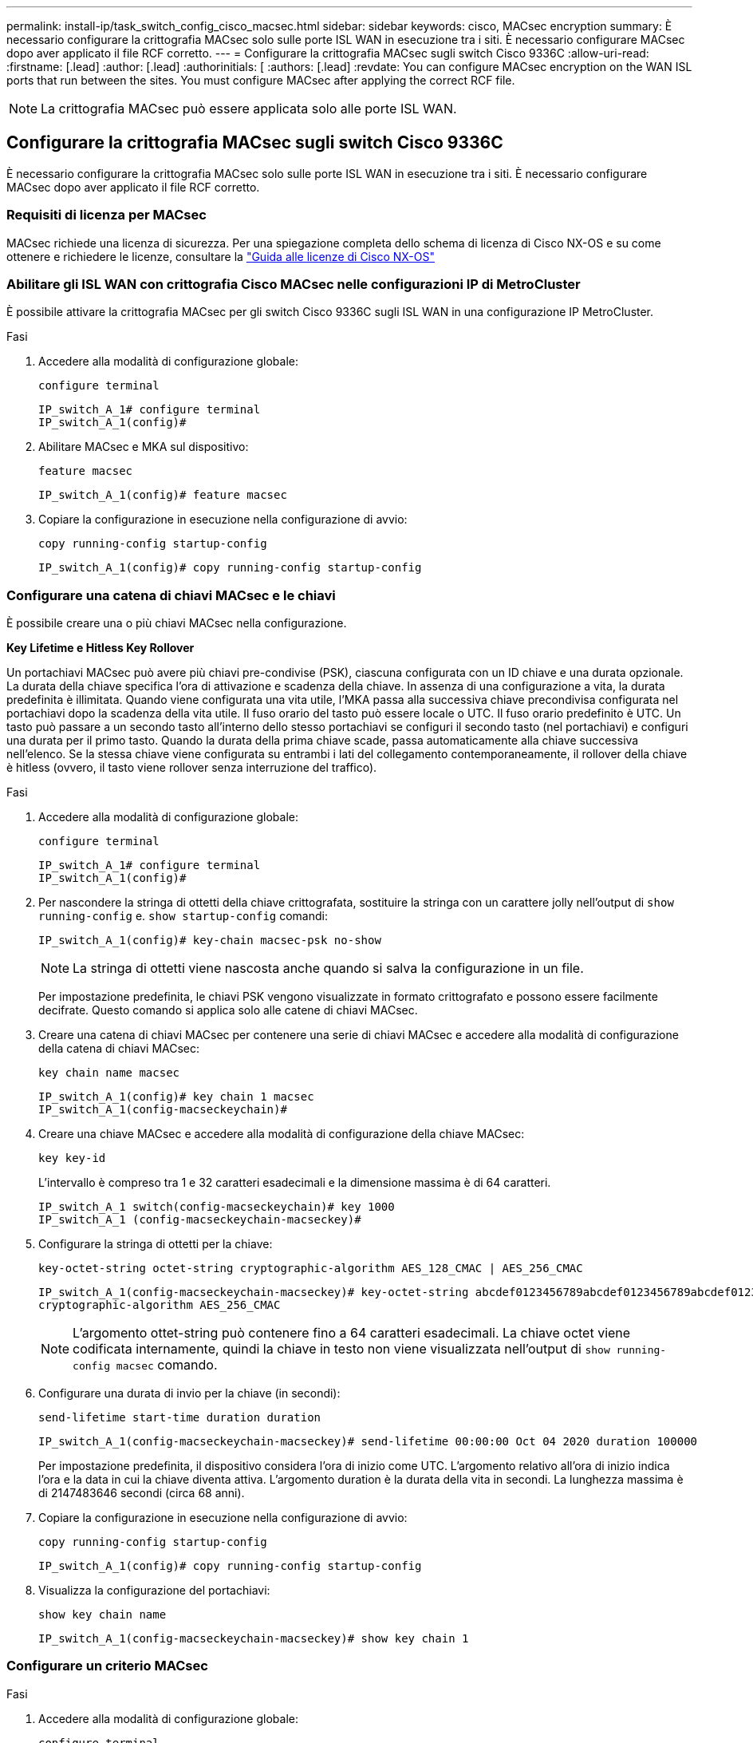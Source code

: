 ---
permalink: install-ip/task_switch_config_cisco_macsec.html 
sidebar: sidebar 
keywords: cisco, MACsec encryption 
summary: È necessario configurare la crittografia MACsec solo sulle porte ISL WAN in esecuzione tra i siti. È necessario configurare MACsec dopo aver applicato il file RCF corretto. 
---
= Configurare la crittografia MACsec sugli switch Cisco 9336C
:allow-uri-read: 
:firstname: [.lead]
:author: [.lead]
:authorinitials: [
:authors: [.lead]
:revdate: You can configure MACsec encryption on the WAN ISL ports that run between the sites. You must configure MACsec after applying the correct RCF file.



NOTE: La crittografia MACsec può essere applicata solo alle porte ISL WAN.



== Configurare la crittografia MACsec sugli switch Cisco 9336C

È necessario configurare la crittografia MACsec solo sulle porte ISL WAN in esecuzione tra i siti. È necessario configurare MACsec dopo aver applicato il file RCF corretto.



=== Requisiti di licenza per MACsec

MACsec richiede una licenza di sicurezza. Per una spiegazione completa dello schema di licenza di Cisco NX-OS e su come ottenere e richiedere le licenze, consultare la https://www.cisco.com/c/en/us/td/docs/switches/datacenter/sw/nx-os/licensing/guide/b_Cisco_NX-OS_Licensing_Guide/b_Cisco_NX-OS_Licensing_Guide_chapter_01.html["Guida alle licenze di Cisco NX-OS"^]



=== Abilitare gli ISL WAN con crittografia Cisco MACsec nelle configurazioni IP di MetroCluster

È possibile attivare la crittografia MACsec per gli switch Cisco 9336C sugli ISL WAN in una configurazione IP MetroCluster.

.Fasi
. Accedere alla modalità di configurazione globale:
+
`configure terminal`

+
[listing]
----
IP_switch_A_1# configure terminal
IP_switch_A_1(config)#
----
. Abilitare MACsec e MKA sul dispositivo:
+
`feature macsec`

+
[listing]
----
IP_switch_A_1(config)# feature macsec
----
. Copiare la configurazione in esecuzione nella configurazione di avvio:
+
`copy running-config startup-config`

+
[listing]
----
IP_switch_A_1(config)# copy running-config startup-config
----




=== Configurare una catena di chiavi MACsec e le chiavi

È possibile creare una o più chiavi MACsec nella configurazione.

*Key Lifetime e Hitless Key Rollover*

Un portachiavi MACsec può avere più chiavi pre-condivise (PSK), ciascuna configurata con un ID chiave e una durata opzionale. La durata della chiave specifica l'ora di attivazione e scadenza della chiave. In assenza di una configurazione a vita, la durata predefinita è illimitata. Quando viene configurata una vita utile, l'MKA passa alla successiva chiave precondivisa configurata nel portachiavi dopo la scadenza della vita utile. Il fuso orario del tasto può essere locale o UTC. Il fuso orario predefinito è UTC. Un tasto può passare a un secondo tasto all'interno dello stesso portachiavi se configuri il secondo tasto (nel portachiavi) e configuri una durata per il primo tasto. Quando la durata della prima chiave scade, passa automaticamente alla chiave successiva nell'elenco. Se la stessa chiave viene configurata su entrambi i lati del collegamento contemporaneamente, il rollover della chiave è hitless (ovvero, il tasto viene rollover senza interruzione del traffico).

.Fasi
. Accedere alla modalità di configurazione globale:
+
`configure terminal`

+
[listing]
----
IP_switch_A_1# configure terminal
IP_switch_A_1(config)#
----
. Per nascondere la stringa di ottetti della chiave crittografata, sostituire la stringa con un carattere jolly nell'output di `show running-config` e. `show startup-config` comandi:
+
[listing]
----
IP_switch_A_1(config)# key-chain macsec-psk no-show
----
+

NOTE: La stringa di ottetti viene nascosta anche quando si salva la configurazione in un file.

+
Per impostazione predefinita, le chiavi PSK vengono visualizzate in formato crittografato e possono essere facilmente decifrate. Questo comando si applica solo alle catene di chiavi MACsec.

. Creare una catena di chiavi MACsec per contenere una serie di chiavi MACsec e accedere alla modalità di configurazione della catena di chiavi MACsec:
+
`key chain name macsec`

+
[listing]
----
IP_switch_A_1(config)# key chain 1 macsec
IP_switch_A_1(config-macseckeychain)#
----
. Creare una chiave MACsec e accedere alla modalità di configurazione della chiave MACsec:
+
`key key-id`

+
L'intervallo è compreso tra 1 e 32 caratteri esadecimali e la dimensione massima è di 64 caratteri.

+
[listing]
----
IP_switch_A_1 switch(config-macseckeychain)# key 1000
IP_switch_A_1 (config-macseckeychain-macseckey)#
----
. Configurare la stringa di ottetti per la chiave:
+
`key-octet-string octet-string cryptographic-algorithm AES_128_CMAC | AES_256_CMAC`

+
[listing]
----
IP_switch_A_1(config-macseckeychain-macseckey)# key-octet-string abcdef0123456789abcdef0123456789abcdef0123456789abcdef0123456789
cryptographic-algorithm AES_256_CMAC
----
+

NOTE: L'argomento ottet-string può contenere fino a 64 caratteri esadecimali. La chiave octet viene codificata internamente, quindi la chiave in testo non viene visualizzata nell'output di `show running-config macsec` comando.

. Configurare una durata di invio per la chiave (in secondi):
+
`send-lifetime start-time duration duration`

+
[listing]
----
IP_switch_A_1(config-macseckeychain-macseckey)# send-lifetime 00:00:00 Oct 04 2020 duration 100000
----
+
Per impostazione predefinita, il dispositivo considera l'ora di inizio come UTC. L'argomento relativo all'ora di inizio indica l'ora e la data in cui la chiave diventa attiva. L'argomento duration è la durata della vita in secondi. La lunghezza massima è di 2147483646 secondi (circa 68 anni).

. Copiare la configurazione in esecuzione nella configurazione di avvio:
+
`copy running-config startup-config`

+
[listing]
----
IP_switch_A_1(config)# copy running-config startup-config
----
. Visualizza la configurazione del portachiavi:
+
`show key chain name`

+
[listing]
----
IP_switch_A_1(config-macseckeychain-macseckey)# show key chain 1
----




=== Configurare un criterio MACsec

.Fasi
. Accedere alla modalità di configurazione globale:
+
`configure terminal`

+
[listing]
----
IP_switch_A_1# configure terminal
IP_switch_A_1(config)#
----
. Creare un criterio MACsec:
+
`macsec policy name`

+
[listing]
----
IP_switch_A_1(config)# macsec policy abc
IP_switch_A_1(config-macsec-policy)#
----
. Configurare una delle seguenti crittografia, GCM-AES-128, GCM-AES-256, GCM-AES-XPN-128 o GCM-AES-XPN-256:
+
`cipher-suite name`

+
[listing]
----
IP_switch_A_1(config-macsec-policy)# cipher-suite GCM-AES-256
----
. Configurare la priorità del server chiave per interrompere il legame tra i peer durante uno scambio di chiavi:
+
`key-server-priority number`

+
[listing]
----
switch(config-macsec-policy)# key-server-priority 0
----
. Configurare il criterio di protezione per definire la gestione dei dati e dei pacchetti di controllo:
+
`security-policy security policy`

+
Scegliere una policy di sicurezza tra le seguenti opzioni:

+
** Must-Secure -- i pacchetti che non trasportano intestazioni MACsec vengono eliminati
** Dovrebbe-sicuro -- sono consentiti pacchetti che non trasportano intestazioni MACsec (questo è il valore predefinito)


+
[listing]
----
IP_switch_A_1(config-macsec-policy)# security-policy should-secure
----
. Configurare la finestra di protezione dalla riproduzione in modo che l'interfaccia protetta non accetti un pacchetto inferiore alle dimensioni della finestra configurata: `window-size number`
+

NOTE: La dimensione della finestra di protezione dalla riproduzione rappresenta il numero massimo di frame fuori sequenza che MACsec accetta e non vengono scartati. L'intervallo va da 0 a 596000000.

+
[listing]
----
IP_switch_A_1(config-macsec-policy)# window-size 512
----
. Configurare il tempo in secondi per forzare una riskey SAK:
+
`sak-expiry-time time`

+
È possibile utilizzare questo comando per impostare la chiave di sessione su un intervallo di tempo prevedibile. Il valore predefinito è 0.

+
[listing]
----
IP_switch_A_1(config-macsec-policy)# sak-expiry-time 100
----
. Configurare uno dei seguenti offset di riservatezza nel frame Layer 2 in cui inizia la crittografia:
+
`conf-offsetconfidentiality offset`

+
Scegliere una delle seguenti opzioni:

+
** CONF-OFFSET-0.
** CONF-OFFSET-30.
** CONF-OFFSET-50.
+
[listing]
----
IP_switch_A_1(config-macsec-policy)# conf-offset CONF-OFFSET-0
----
+

NOTE: Questo comando potrebbe essere necessario affinché gli switch intermedi utilizzino intestazioni di pacchetti (dmac, smac, etype) come tag MPLS.



. Copiare la configurazione in esecuzione nella configurazione di avvio:
+
`copy running-config startup-config`

+
[listing]
----
IP_switch_A_1(config)# copy running-config startup-config
----
. Visualizzare la configurazione del criterio MACsec:
+
`show macsec policy`

+
[listing]
----
IP_switch_A_1(config-macsec-policy)# show macsec policy
----




=== Abilitare la crittografia Cisco MACsec sulle interfacce

. Accedere alla modalità di configurazione globale:
+
`configure terminal`

+
[listing]
----
IP_switch_A_1# configure terminal
IP_switch_A_1(config)#
----
. Selezionare l'interfaccia configurata con la crittografia MACsec.
+
È possibile specificare il tipo di interfaccia e l'identità. Per una porta Ethernet, utilizzare slot/porta ethernet.

+
[listing]
----
IP_switch_A_1(config)# interface ethernet 1/15
switch(config-if)#
----
. Aggiungere il portachiavi e il criterio da configurare sull'interfaccia per aggiungere la configurazione MACsec:
+
`macsec keychain keychain-name policy policy-name`

+
[listing]
----
IP_switch_A_1(config-if)# macsec keychain 1 policy abc
----
. Ripetere i passaggi 1 e 2 su tutte le interfacce in cui deve essere configurata la crittografia MACsec.
. Copiare la configurazione in esecuzione nella configurazione di avvio:
+
`copy running-config startup-config`

+
[listing]
----
IP_switch_A_1(config)# copy running-config startup-config
----




=== Disattivare gli ISL WAN con crittografia Cisco MACsec nelle configurazioni IP di MetroCluster

Potrebbe essere necessario disattivare la crittografia MACsec per gli switch Cisco 9336C sugli ISL WAN in una configurazione IP MetroCluster.

.Fasi
. Accedere alla modalità di configurazione globale:
+
`configure terminal`

+
[listing]
----
IP_switch_A_1# configure terminal
IP_switch_A_1(config)#
----
. Disattivare la configurazione MACsec sul dispositivo:
+
`macsec shutdown`

+
[listing]
----
IP_switch_A_1(config)# macsec shutdown
----
+

NOTE: Selezionando l'opzione "`no`" si ripristina la funzione MACsec.

. Selezionare l'interfaccia già configurata con MACsec.
+
È possibile specificare il tipo di interfaccia e l'identità. Per una porta Ethernet, utilizzare slot/porta ethernet.

+
[listing]
----
IP_switch_A_1(config)# interface ethernet 1/15
switch(config-if)#
----
. Rimuovere il portachiavi e il criterio configurati sull'interfaccia per rimuovere la configurazione MACsec:
+
`no macsec keychain keychain-name policy policy-name`

+
[listing]
----
IP_switch_A_1(config-if)# no macsec keychain 1 policy abc
----
. Ripetere i passaggi 3 e 4 su tutte le interfacce in cui è configurato MACsec.
. Copiare la configurazione in esecuzione nella configurazione di avvio:
+
`copy running-config startup-config`

+
[listing]
----
IP_switch_A_1(config)# copy running-config startup-config
----




=== Verifica della configurazione MACsec

.Fasi
. Ripetere *tutte* le procedure precedenti sul secondo switch all'interno della configurazione per stabilire una sessione MACsec.
. Eseguire i seguenti comandi per verificare che entrambi gli switch siano crittografati correttamente:
+
.. Esecuzione: `show macsec mka summary`
.. Esecuzione: `show macsec mka session`
.. Esecuzione: `show macsec mka statistics`
+
È possibile verificare la configurazione MACsec utilizzando i seguenti comandi:

+
|===


| Comando | Visualizza informazioni su... 


 a| 
`show macsec mka session interface typeslot/port number`
 a| 
La sessione MACsec MKA per un'interfaccia specifica o per tutte le interfacce



 a| 
`show key chain name`
 a| 
La configurazione della catena di chiavi



 a| 
`show macsec mka summary`
 a| 
La configurazione MACsec MKA



 a| 
`show macsec policy policy-name`
 a| 
La configurazione per un criterio MACsec specifico o per tutti i criteri MACsec

|===




